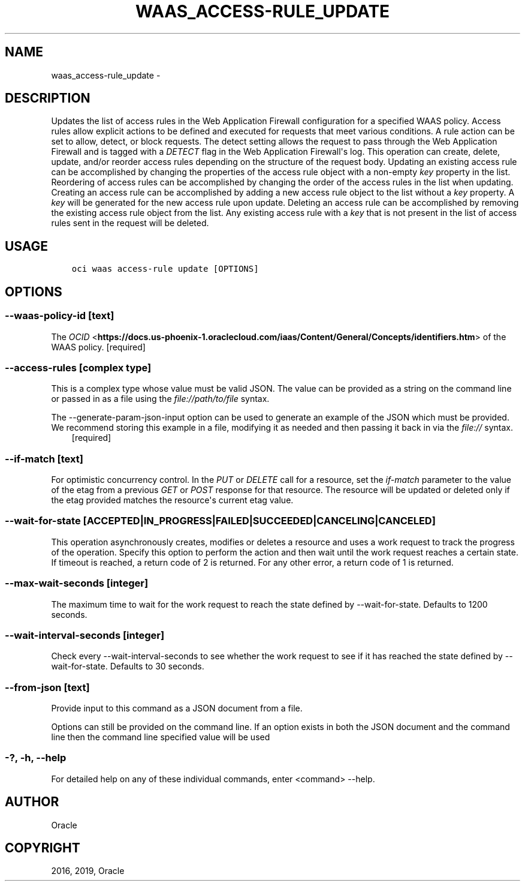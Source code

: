 .\" Man page generated from reStructuredText.
.
.TH "WAAS_ACCESS-RULE_UPDATE" "1" "Feb 28, 2019" "2.5.2" "OCI CLI Command Reference"
.SH NAME
waas_access-rule_update \- 
.
.nr rst2man-indent-level 0
.
.de1 rstReportMargin
\\$1 \\n[an-margin]
level \\n[rst2man-indent-level]
level margin: \\n[rst2man-indent\\n[rst2man-indent-level]]
-
\\n[rst2man-indent0]
\\n[rst2man-indent1]
\\n[rst2man-indent2]
..
.de1 INDENT
.\" .rstReportMargin pre:
. RS \\$1
. nr rst2man-indent\\n[rst2man-indent-level] \\n[an-margin]
. nr rst2man-indent-level +1
.\" .rstReportMargin post:
..
.de UNINDENT
. RE
.\" indent \\n[an-margin]
.\" old: \\n[rst2man-indent\\n[rst2man-indent-level]]
.nr rst2man-indent-level -1
.\" new: \\n[rst2man-indent\\n[rst2man-indent-level]]
.in \\n[rst2man-indent\\n[rst2man-indent-level]]u
..
.SH DESCRIPTION
.sp
Updates the list of access rules in the Web Application Firewall configuration for a specified WAAS policy. Access rules allow explicit actions to be defined and executed for requests that meet various conditions. A rule action can be set to allow, detect, or block requests. The detect setting allows the request to pass through the Web Application Firewall and is tagged with a \fIDETECT\fP flag in the Web Application Firewall\(aqs log. This operation can create, delete, update, and/or reorder access rules depending on the structure of the request body. Updating an existing access rule can be accomplished by changing the properties of the access rule object with a non\-empty \fIkey\fP property in the list. Reordering of access rules can be accomplished by changing the order of the access rules in the list when updating. Creating an access rule can be accomplished by adding a new access rule object to the list without a \fIkey\fP property. A \fIkey\fP will be generated for the new access rule upon update. Deleting an access rule can be accomplished by removing the existing access rule object from the list. Any existing access rule with a \fIkey\fP that is not present in the list of access rules sent in the request will be deleted.
.SH USAGE
.INDENT 0.0
.INDENT 3.5
.sp
.nf
.ft C
oci waas access\-rule update [OPTIONS]
.ft P
.fi
.UNINDENT
.UNINDENT
.SH OPTIONS
.SS \-\-waas\-policy\-id [text]
.sp
The \fI\%OCID\fP <\fBhttps://docs.us-phoenix-1.oraclecloud.com/iaas/Content/General/Concepts/identifiers.htm\fP> of the WAAS policy. [required]
.SS \-\-access\-rules [complex type]
.sp
This is a complex type whose value must be valid JSON. The value can be provided as a string on the command line or passed in as a file using
the \fI\%file://path/to/file\fP syntax.
.sp
The \-\-generate\-param\-json\-input option can be used to generate an example of the JSON which must be provided. We recommend storing this example
in a file, modifying it as needed and then passing it back in via the \fI\%file://\fP syntax.
.INDENT 0.0
.INDENT 3.5
[required]
.UNINDENT
.UNINDENT
.SS \-\-if\-match [text]
.sp
For optimistic concurrency control. In the \fIPUT\fP or \fIDELETE\fP call for a resource, set the \fIif\-match\fP parameter to the value of the etag from a previous \fIGET\fP or \fIPOST\fP response for that resource. The resource will be updated or deleted only if the etag provided matches the resource\(aqs current etag value.
.SS \-\-wait\-for\-state [ACCEPTED|IN_PROGRESS|FAILED|SUCCEEDED|CANCELING|CANCELED]
.sp
This operation asynchronously creates, modifies or deletes a resource and uses a work request to track the progress of the operation. Specify this option to perform the action and then wait until the work request reaches a certain state. If timeout is reached, a return code of 2 is returned. For any other error, a return code of 1 is returned.
.SS \-\-max\-wait\-seconds [integer]
.sp
The maximum time to wait for the work request to reach the state defined by \-\-wait\-for\-state. Defaults to 1200 seconds.
.SS \-\-wait\-interval\-seconds [integer]
.sp
Check every \-\-wait\-interval\-seconds to see whether the work request to see if it has reached the state defined by \-\-wait\-for\-state. Defaults to 30 seconds.
.SS \-\-from\-json [text]
.sp
Provide input to this command as a JSON document from a file.
.sp
Options can still be provided on the command line. If an option exists in both the JSON document and the command line then the command line specified value will be used
.SS \-?, \-h, \-\-help
.sp
For detailed help on any of these individual commands, enter <command> \-\-help.
.SH AUTHOR
Oracle
.SH COPYRIGHT
2016, 2019, Oracle
.\" Generated by docutils manpage writer.
.
